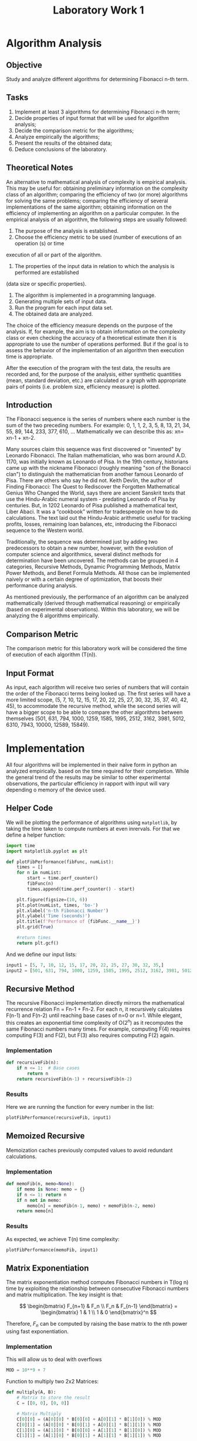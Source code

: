 #+title: Laboratory Work 1

* Algorithm Analysis
** Objective
Study and analyze different algorithms for determining Fibonacci n-th term.
** Tasks
1. Implement at least 3 algorithms for determining Fibonacci n-th term;
2. Decide properties of input format that will be used for algorithm analysis;
3. Decide the comparison metric for the algorithms;
4. Analyze empirically the algorithms;
5. Present the results of the obtained data;
6. Deduce conclusions of the laboratory.
** Theoretical Notes 
An alternative to mathematical analysis of complexity is empirical analysis.
This may be useful for: obtaining preliminary information on the complexity class of an
algorithm; comparing the efficiency of two (or more) algorithms for solving the same problems;
comparing the efficiency of several implementations of the same algorithm; obtaining information on the
efficiency of implementing an algorithm on a particular computer.
In the empirical analysis of an algorithm, the following steps are usually followed:
1. The purpose of the analysis is established.
2. Choose the efficiency metric to be used (number of executions of an operation (s) or time
execution of all or part of the algorithm.
3. The properties of the input data in relation to which the analysis is performed are established
(data size or specific properties).
4. The algorithm is implemented in a programming language.
5. Generating multiple sets of input data.
6. Run the program for each input data set.
7. The obtained data are analyzed.
   
The choice of the efficiency measure depends on the purpose of the analysis. If, for example, the
aim is to obtain information on the complexity class or even checking the accuracy of a theoretical
estimate then it is appropriate to use the number of operations performed. But if the goal is to assess the
behavior of the implementation of an algorithm then execution time is appropriate.

After the execution of the program with the test data, the results are recorded and, for the purpose
of the analysis, either synthetic quantities (mean, standard deviation, etc.) are calculated or a graph with
appropriate pairs of points (i.e. problem size, efficiency measure) is plotted.

** Introduction
The Fibonacci sequence is the series of numbers where each number is the sum of the two
preceding numbers. For example: 0, 1, 1, 2, 3, 5, 8, 13, 21, 34, 55, 89, 144, 233, 377, 610, …
Mathematically we can describe this as: xn= xn-1 + xn-2.

Many sources claim this sequence was first discovered or "invented" by Leonardo Fibonacci. The
Italian mathematician, who was born around A.D. 1170, was initially known as Leonardo of Pisa. In the
19th century, historians came up with the nickname Fibonacci (roughly meaning "son of the Bonacci
clan") to distinguish the mathematician from another famous Leonardo of Pisa.
There are others who say he did not. Keith Devlin, the author of Finding Fibonacci: The Quest to
Rediscover the Forgotten Mathematical Genius Who Changed the World, says there are ancient Sanskrit
texts that use the Hindu-Arabic numeral system - predating Leonardo of Pisa by centuries.
But, in 1202 Leonardo of Pisa published a mathematical text, Liber Abaci. It was a “cookbook” written
for tradespeople on how to do calculations. The text laid out the Hindu-Arabic arithmetic useful for
tracking profits, losses, remaining loan balances, etc, introducing the Fibonacci sequence to the Western
world.

Traditionally, the sequence was determined just by adding two predecessors to obtain a new
number, however, with the evolution of computer science and algorithmics, several distinct methods for
determination have been uncovered. The methods can be grouped in 4 categories, Recursive Methods,
Dynamic Programming Methods, Matrix Power Methods, and Benet Formula Methods. All those can be
implemented naively or with a certain degree of optimization, that boosts their performance during
analysis.

As mentioned previously, the performance of an algorithm can be analyzed mathematically
(derived through mathematical reasoning) or empirically (based on experimental observations).
Within this laboratory, we will be analyzing the 6 algorithms empirically.
** Comparison Metric
The comparison metric for this laboratory work will be considered the time of execution of each algorithm (T(n)).
** Input Format
As input, each algorithm will receive two series of numbers that will contain the order of the
Fibonacci terms being looked up. The first series will have a more limited scope, (5, 7, 10, 12, 15, 17, 20,
22, 25, 27, 30, 32, 35, 37, 40, 42, 45), to accommodate the recursive method, while the second series will
have a bigger scope to be able to compare the other algorithms between themselves (501, 631, 794, 1000,
1259, 1585, 1995, 2512, 3162, 3981, 5012, 6310, 7943, 10000, 12589, 15849).
* Implementation
All four algorithms will be implemented in their naïve form in python an analyzed empirically.
based on the time required for their completion. While the general trend of the results may be similar to
other experimental observations, the particular efficiency in rapport with input will vary depending o
memory of the device used.

** Helper Code
We will be plotting the performance of algorithms using =matplotlib=, by taking the time taken to compute numbers at even inrervals. For that we define a helper function:
#+begin_src python :session
import time
import matplotlib.pyplot as plt

def plotFibPerformance(fibFunc, numList):
    times = []
    for n in numList:
        start = time.perf_counter()
        fibFunc(n)
        times.append(time.perf_counter() - start)
    
    plt.figure(figsize=(10, 6))
    plt.plot(numList, times, 'bo-')
    plt.xlabel('n-th Fibonacci Number')
    plt.ylabel('Time (seconds)')
    plt.title(f'Performance of {fibFunc.__name__}')
    plt.grid(True)
    
    #return times
    return plt.gcf()
#+end_src

#+RESULTS:
: None

And we define our input lists:
#+begin_src python :session
input1 = [5, 7, 10, 12, 15, 17, 20, 22, 25, 27, 30, 32, 35,]
input2 = [501, 631, 794, 1000, 1259, 1585, 1995, 2512, 3162, 3981, 5012, 6310, 7943,]
#+end_src

#+RESULTS:
: None

** Recursive Method
The recursive Fibonacci implementation directly mirrors the mathematical recurrence relation Fn = Fn-1 + Fn-2. For each n, it recursively calculates F(n-1) and F(n-2) until reaching base cases of n=0 or n=1. While elegant, this creates an exponential time complexity of O(2^n) as it recomputes the same Fibonacci numbers many times. For example, computing F(4) requires computing F(3) and F(2), but F(3) also requires computing F(2) again.
*** Implementation
#+begin_src python :session
def recursiveFib(n):
    if n <= 1:  # Base cases
        return n
    return recursiveFib(n-1) + recursiveFib(n-2)
#+end_src

#+RESULTS:
: None

*** Results
Here we are running the function for every number in the list:
#+begin_src python :session :results graphics file value :file recursiveFib.png
plotFibPerformance(recursiveFib, input1)
#+end_src

#+RESULTS:
[[file:recursiveFib.png]]

** Memoized Recursive
Memoization caches previously computed values to avoid redundant calculations.
*** Implementation
#+begin_src python :session
def memoFib(n, memo=None):
    if memo is None: memo = {}
    if n <= 1: return n
    if n not in memo:
        memo[n] = memoFib(n-1, memo) + memoFib(n-2, memo)
    return memo[n]
#+end_src

#+RESULTS:
: None

*** Results
As expected, we achieve T(n) time complexity:
#+begin_src python :session :results graphics file value :file memoFib.png
plotFibPerformance(memoFib, input1)
#+end_src

#+RESULTS:
[[file:memoFib.png]]

** Matrix Exponentiation
The matrix exponentiation method computes Fibonacci numbers in T(log n) time by exploiting the relationship between consecutive Fibonacci numbers and matrix multiplication. The key insight is that:

\[ \begin{bmatrix} F_{n+1} & F_n \\ F_n & F_{n-1} \end{bmatrix} = \begin{bmatrix} 1 & 1 \\ 1 & 0 \end{bmatrix}^n \]

Therefore, \(F_n\) can be computed by raising the base matrix to the nth power using fast exponentiation.

*** Implementation
This will allow us to deal with overflows
#+begin_src python :session
MOD = 10**9 + 7
#+end_src

#+RESULTS:
: None

Function to multiply two 2x2 Matrices:
#+begin_src python :session
def multiply(A, B):
    # Matrix to store the result
    C = [[0, 0], [0, 0]]

    # Matrix Multiply
    C[0][0] = (A[0][0] * B[0][0] + A[0][1] * B[1][0]) % MOD
    C[0][1] = (A[0][0] * B[0][1] + A[0][1] * B[1][1]) % MOD
    C[1][0] = (A[1][0] * B[0][0] + A[1][1] * B[1][0]) % MOD
    C[1][1] = (A[1][0] * B[0][1] + A[1][1] * B[1][1]) % MOD

    # Copy the result back to the first matrix
    A[0][0] = C[0][0]
    A[0][1] = C[0][1]
    A[1][0] = C[1][0]
    A[1][1] = C[1][1]
#+end_src

#+RESULTS:
: None

Function to find (Matrix \(M ^{expo}\))
#+begin_src python :session
def power(M, expo):
    # Initialize result with identity matrix
    ans = [[1, 0], [0, 1]]

    # Fast Exponentiation
    while expo:
        if expo & 1:
            multiply(ans, M)
        multiply(M, M)
        expo >>= 1

    return ans
#+end_src

#+RESULTS:
: None

And the fibonacci function per-ce:
#+begin_src python :session
def matrixExpoFib(n):
    # Base case
    if n == 0 or n == 1:
        return 1

    M = [[1, 1], [1, 0]]
    # F(0) = 0, F(1) = 1
    F = [[1, 0], [0, 0]]

    # Multiply matrix M (n - 1) times
    res = power(M, n - 1)

    # Multiply Resultant with Matrix F
    multiply(res, F)

    return res[0][0] % MOD
#+end_src

#+RESULTS:
: None

*** Results
Here we measure the function, Roughly seeing the T(log n) complexity.
#+begin_src python :session :results graphics file value :file matrixExpoFib.png
plotFibPerformance(matrixExpoFib, input2)
#+end_src

#+RESULTS:
[[file:matrixExpoFib.png]]

** Fast Doubling method
The Matrix Exponentiation Method is already discussed before. The Doubling Method can be seen as an improvement to the matrix exponentiation method to find the N-th Fibonacci number although it doesn’t use matrix multiplication itself.

The Fibonacci recursive sequence is given by 
\[
F(n+1) = F(n) + F(n-1)
\]

The Matrix Exponentiation method uses the following formula
The fast doubling method leverages the relationships between consecutive Fibonacci numbers using these identities:
\begin{align}
\label{eq:4}
F_{2n} = F_n(2F_{n+1} - F_n) \\
F_{2n+1} = F_{n+1}^2 + F_n^2
\end{align}
Like matrix exponentiation, this achieves T(log n) time complexity through recursive doubling.

*** Implementation
#+begin_src python :session
MOD = 1000000007

def fastDoublingRec(n, res): 
     
    # Base Condition 
    if (n == 0): 
        res[0] = 0
        res[1] = 1
        return
         
    fastDoublingRec((n // 2), res) 
 
    # Here a = F(n) 
    a = res[0] 
 
    # Here b = F(n+1) 
    b = res[1] 
 
    c = 2 * b - a 
 
    if (c < 0): 
        c += MOD 
 
    # As F(2n) = F(n)[2F(n+1) – F(n)] 
    # Here c = F(2n) 
    c = (a * c) % MOD 
 
    # As F(2n + 1) = F(n)^2 + F(n+1)^2 
    # Here d = F(2n + 1) 
    d = (a * a + b * b) % MOD 
 
    # Check if N is odd 
    # or even 
    if (n % 2 == 0): 
        res[0] = c 
        res[1] = d 
    else : 
        res[0] = d 
        res[1] = c + d 

def fastDoublingFib(n):
    res = [0] * 2
    fastDoublingRec(n, res)
    return res[0]
#+end_src

#+RESULTS:
: None

*** Results
Here we measure the function. As expected, it is much faster than the matrix exponentiation method, whilst still having resemblence of the \(log(n)\) graph.
#+begin_src python :session :results  graphics file value :file fastDoublingFib.png
plotFibPerformance(fastDoublingFib, input2)
#+end_src

#+RESULTS:
[[file:fastDoublingFib.png]]
** Dinamic Programming
The Dynamic Programming method, similar to the recursive method, takes the straightforward approach of calculating the n-th term. However, instead of calling the function upon itself, it stores just the previous two values. The recurrence relation is:
\[F_n = F_{n-1} + F_{n-2}\]

*** Implementation
#+begin_src python :session
def dpFib(n):
    if n <= 1: return n
    a, b = 0, 1
    for _ in range(2, n + 1):
        a, b = b, a + b  # Store only previous two values
    return b
#+end_src

#+RESULTS:
: None

This is optimal for computing a single Fibonacci number with respect to time complexity.
*** Results
Showing excellent results with a time
complexity denoted in a corresponding graph of T(n):
#+begin_src python :session :results graphics file value :file dinamicFib.png
plotFibPerformance(dpFib, input2)
#+end_src

#+RESULTS:
[[file:dinamicFib.png]]

** Binet Formula Method
The Binet Formula Method is another unconventional way of calculating the n-th term of the
Fibonacci series, as it operates using the Golden Ratio formula, or phi. However, due to its nature of
requiring the usage of decimal numbers, at some point, the rounding error of python that accumulates,
begins affecting the results significantly.
*** Implementation
#+begin_src python :session
import math


input3 = [5, 7, 10, 12, 15, 17, 20, 22, 25, 27, 30, 32, 35, 47, 50, 55, 65, 70, 80, 100, 150, 166, 200]

def binetFib(n):
    
    # Golden ratio (phi) and its negative counterpart (psi)
    phi = (1 + math.sqrt(5)) / 2
    psi = (1 - math.sqrt(5)) / 2
    
    # Compute Fibonacci number using full Binet's formula
    return round((math.pow(phi, n) - math.pow(psi, n)) / math.sqrt(5))
#+end_src

#+RESULTS:
: None

*** Results
The errors starting with around 75-th number make the algorithm unusable in practice, despite its speed.
#+begin_src python :session :results graphics file value :file binetFormulaFib.png
plotFibPerformance(binetFib, input3)
#+end_src

#+RESULTS:
[[file:binetFormulaFib.png]]
* Conclusion
In this laboratory, we analyzed various algorithms for calculating Fibonacci numbers, focusing on their empirical performance. Six distinct methods were implemented and tested: the Recursive Method, Memoized Recursive Method, Matrix Exponentiation, Fast Doubling Method, Dynamic Programming, and the Binet Formula. The main comparison metric was the execution time of each algorithm, measured across different input sizes.

The basic **Recursive Method** demonstrated poor performance as the input size increased due to its exponential time complexity of \(O(2^n)\). This inefficiency was evident in the execution times, particularly for larger values of n, where the algorithm required excessive computation due to recalculating the same Fibonacci numbers multiple times.

The **Memoized Recursive Method** showed significant improvement by storing previously computed values, which reduced the time complexity from \(O(2^n)\) to \(O(n)\). This method proved to be much faster and more efficient than the plain recursive approach, particularly when dealing with larger values of n.

The **Matrix Exponentiation Method** used matrix multiplication to calculate Fibonacci numbers in \(O(\log n)\) time. This logarithmic time complexity resulted in a considerable speedup compared to the recursive methods, and it was much faster for larger input sizes. The graph data confirmed the expected \(O(\log n)\) relationship between input size and execution time, making it a viable option for more extensive computations.

The **Fast Doubling Method** further optimized the matrix exponentiation approach by leveraging the relationships between consecutive Fibonacci numbers. Like matrix exponentiation, it achieved \(O(\log n)\) time complexity but outperformed it in terms of execution speed. This method was the most efficient for large input sizes, providing both faster execution and maintaining accuracy in the results.

The **Dynamic Programming Method** stored only the last two Fibonacci numbers at each step, which made it highly efficient. With \(O(n)\) time complexity and minimal space usage, this method performed excellently across all input sizes, being both fast and memory-efficient. It stands out as a reliable and optimal choice for computing Fibonacci numbers in practice.

Lastly, the **Binet Formula** provided a fast way to calculate Fibonacci numbers using the Golden Ratio. However, this method became unreliable for large input sizes due to rounding errors that accumulated as the Fibonacci numbers grew. While it demonstrated fast execution for smaller numbers, the lack of accuracy with larger n makes it unsuitable for practical applications at scale.

In conclusion, the **Dynamic Programming** and **Fast Doubling** methods emerged as the most efficient algorithms for calculating Fibonacci numbers, especially for large input sizes. The Memoized Recursive Method also offered a substantial improvement over the plain recursive method. Although the **Matrix Exponentiation** method is a strong candidate for moderately large Fibonacci numbers, **Fast Doubling** proved to be the best option overall in terms of both speed and accuracy. The **Binet Formula**, while fast, is not recommended for larger Fibonacci numbers due to its accuracy limitations.
